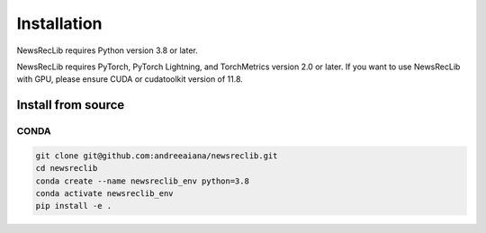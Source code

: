 Installation
============

NewsRecLib requires Python version 3.8 or later.

NewsRecLib requires PyTorch, PyTorch Lightning, and TorchMetrics version 2.0 or later.
If you want to use NewsRecLib with GPU, please ensure CUDA or cudatoolkit version of 11.8.

Install from source
-------------------
CONDA
^^^^^

.. code:: bash

   git clone git@github.com:andreeaiana/newsreclib.git
   cd newsreclib
   conda create --name newsreclib_env python=3.8
   conda activate newsreclib_env
   pip install -e .
